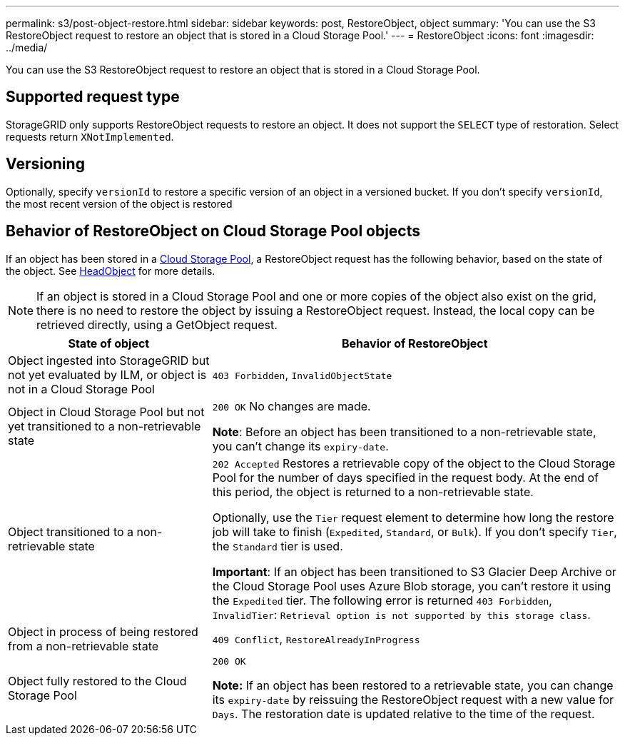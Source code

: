 ---
permalink: s3/post-object-restore.html
sidebar: sidebar
keywords: post, RestoreObject, object
summary: 'You can use the S3 RestoreObject request to restore an object that is stored in a Cloud Storage Pool.'
---
= RestoreObject
:icons: font
:imagesdir: ../media/

[.lead]
You can use the S3 RestoreObject request to restore an object that is stored in a Cloud Storage Pool.

== Supported request type

StorageGRID only supports RestoreObject requests to restore an object. It does not support the `SELECT` type of restoration. Select requests return `XNotImplemented`.

== Versioning

Optionally, specify `versionId` to restore a specific version of an object in a versioned bucket. If you don't specify `versionId`, the most recent version of the object is restored

== Behavior of RestoreObject on Cloud Storage Pool objects

If an object has been stored in a link:../ilm/what-cloud-storage-pool-is.html[Cloud Storage Pool], a RestoreObject request has the following behavior, based on the state of the object. See link:head-object.html[HeadObject] for more details.

NOTE: If an object is stored in a Cloud Storage Pool and one or more copies of the object also exist on the grid, there is no need to restore the object by issuing a RestoreObject request. Instead, the local copy can be retrieved directly, using a GetObject request.

[cols="1a,2a" options="header"]
|===
| State of object| Behavior of RestoreObject

| Object ingested into StorageGRID but not yet evaluated by ILM, or object is not in a Cloud Storage Pool

| `403 Forbidden`, `InvalidObjectState`
| Object in Cloud Storage Pool but not yet transitioned to a non-retrievable state

|`200 OK` No changes are made.

*Note*: Before an object has been transitioned to a non-retrievable state, you can't change its `expiry-date`.

| Object transitioned to a non-retrievable state

| `202 Accepted` Restores a retrievable copy of the object to the Cloud Storage Pool for the number of days specified in the request body. At the end of this period, the object is returned to a non-retrievable state.

Optionally, use the `Tier` request element to determine how long the restore job will take to finish (`Expedited`, `Standard`, or `Bulk`). If you don't specify `Tier`, the `Standard` tier is used.

*Important*: If an object has been transitioned to S3 Glacier Deep Archive or the Cloud Storage Pool uses Azure Blob storage, you can't restore it using the `Expedited` tier. The following error is returned `403 Forbidden`, `InvalidTier`: `Retrieval option is not supported by this storage class`.

| Object in process of being restored from a non-retrievable state

| `409 Conflict`, `RestoreAlreadyInProgress`
| Object fully restored to the Cloud Storage Pool

| `200 OK`

*Note:* If an object has been restored to a retrievable state, you can change its `expiry-date` by reissuing the RestoreObject request with a new value for `Days`. The restoration date is updated relative to the time of the request.

|===
